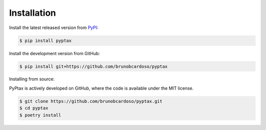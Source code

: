 Installation
============

Install the latest released version from `PyPI <https://pypi.python.org/pypi/pyptax/>`__:

.. code-block:: bash

    $ pip install pyptax

Install the development version from GitHub:

.. code-block:: bash

    $ pip install git+https://github.com/brunobcardoso/pyptax

Installing from source:

PyPtax is actively developed on GitHub, where the code is available under the MIT license.

.. code-block:: bash

    $ git clone https://github.com/brunobcardoso/pyptax.git
    $ cd pyptax
    $ poetry install
